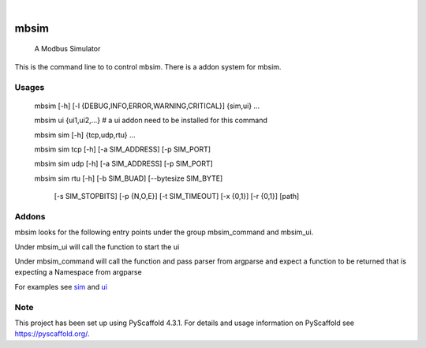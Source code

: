 .. These are examples of badges you might want to add to your README:
   please update the URLs accordingly

    .. image:: https://api.cirrus-ci.com/github/<USER>/mbsim.svg?branch=main
        :alt: Built Status
        :target: https://cirrus-ci.com/github/<USER>/mbsim
    .. image:: https://readthedocs.org/projects/mbsim/badge/?version=latest
        :alt: ReadTheDocs
        :target: https://mbsim.readthedocs.io/en/stable/
    .. image:: https://img.shields.io/coveralls/github/<USER>/mbsim/main.svg
        :alt: Coveralls
        :target: https://coveralls.io/r/<USER>/mbsim
    .. image:: https://img.shields.io/pypi/v/mbsim.svg
        :alt: PyPI-Server
        :target: https://pypi.org/project/mbsim/
    .. image:: https://img.shields.io/conda/vn/conda-forge/mbsim.svg
        :alt: Conda-Forge
        :target: https://anaconda.org/conda-forge/mbsim
    .. image:: https://pepy.tech/badge/mbsim/month
        :alt: Monthly Downloads
        :target: https://pepy.tech/project/mbsim
    .. image:: https://img.shields.io/twitter/url/http/shields.io.svg?style=social&label=Twitter
        :alt: Twitter
        :target: https://twitter.com/mbsim

.. image:: https://img.shields.io/badge/-PyScaffold-005CA0?logo=pyscaffold
    :alt: Project generated with PyScaffold
    :target: https://pyscaffold.org/

.. image:: https://gitlab.com/nee2c/mbsim/badges/master/pipeline.svg

.. image:: https://readthedocs.org/projects/mbsim/badge/?version=latest
    :target: https://mbsim.readthedocs.io/en/latest/?badge=latest
    :alt: Documentation Status

|

=====
mbsim
=====


    A Modbus Simulator


This is the command line to to control mbsim.  There is a addon system for mbsim.


Usages
======

   mbsim [-h] [-l {DEBUG,INFO,ERROR,WARNING,CRITICAL}] {sim,ui} ...

   mbsim ui {ui1,ui2,...} # a ui addon need to be installed for this command

   mbsim sim [-h] {tcp,udp,rtu} ...

   mbsim sim tcp [-h] [-a SIM_ADDRESS] [-p SIM_PORT]

   mbsim sim udp [-h] [-a SIM_ADDRESS] [-p SIM_PORT]

   mbsim sim rtu [-h] [-b SIM_BUAD] [--bytesize SIM_BYTE]

     [-s SIM_STOPBITS] [-p {N,O,E}] [-t SIM_TIMEOUT]
     [-x {0,1}] [-r {0,1}]
     [path]


Addons
======

mbsim looks for the following entry points under the group mbsim_command and mbsim_ui.

Under mbsim_ui will call the function to start the ui

Under mbsim_command will call the function and pass parser from argparse and expect a function to be returned that is
expecting a Namespace from argparse

For examples see `sim`_ and `ui`_

.. _sim: https://gitlab.com/nee2c/mbsim/-/blob/master/src/mbsim/sim.py
.. _ui: https://gitlab.com/nee2c/mbsim/-/blob/master/src/mbsim/ui.py

.. _pyscaffold-notes:

Note
====

This project has been set up using PyScaffold 4.3.1. For details and usage
information on PyScaffold see https://pyscaffold.org/.
